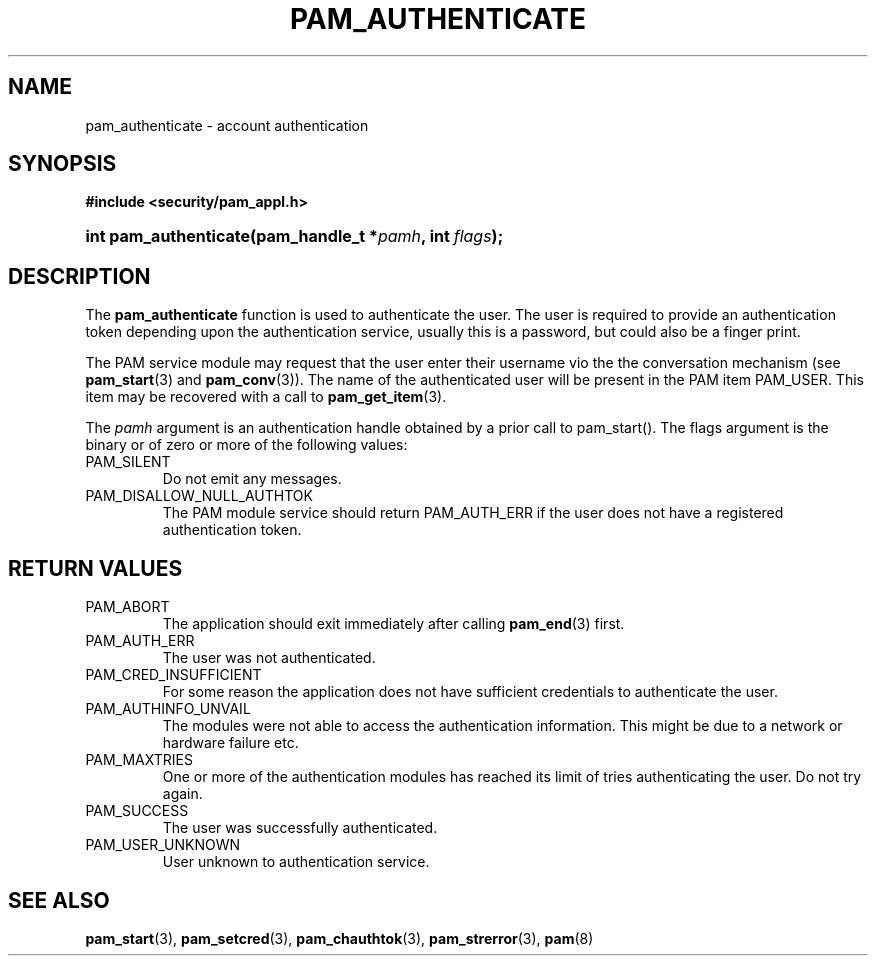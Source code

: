 .\" ** You probably do not want to edit this file directly **
.\" It was generated using the DocBook XSL Stylesheets (version 1.69.1).
.\" Instead of manually editing it, you probably should edit the DocBook XML
.\" source for it and then use the DocBook XSL Stylesheets to regenerate it.
.TH "PAM_AUTHENTICATE" "3" "03/12/2006" "Linux\-PAM Manual" "Linux\-PAM Manual"
.\" disable hyphenation
.nh
.\" disable justification (adjust text to left margin only)
.ad l
.SH "NAME"
pam_authenticate \- account authentication
.SH "SYNOPSIS"
.PP
\fB#include <security/pam_appl.h>\fR
.HP 21
\fBint\ \fBpam_authenticate\fR\fR\fB(\fR\fBpam_handle_t\ *\fR\fB\fIpamh\fR\fR\fB, \fR\fBint\ \fR\fB\fIflags\fR\fR\fB);\fR
.SH "DESCRIPTION"
.PP
The
\fBpam_authenticate\fR
function is used to authenticate the user. The user is required to provide an authentication token depending upon the authentication service, usually this is a password, but could also be a finger print.
.PP
The PAM service module may request that the user enter their username vio the the conversation mechanism (see
\fBpam_start\fR(3)
and
\fBpam_conv\fR(3)). The name of the authenticated user will be present in the PAM item PAM_USER. This item may be recovered with a call to
\fBpam_get_item\fR(3).
.PP
The
\fIpamh\fR
argument is an authentication handle obtained by a prior call to pam_start(). The flags argument is the binary or of zero or more of the following values:
.TP
PAM_SILENT
Do not emit any messages.
.TP
PAM_DISALLOW_NULL_AUTHTOK
The PAM module service should return PAM_AUTH_ERR if the user does not have a registered authentication token.
.SH "RETURN VALUES"
.TP
PAM_ABORT
The application should exit immediately after calling
\fBpam_end\fR(3)
first.
.TP
PAM_AUTH_ERR
The user was not authenticated.
.TP
PAM_CRED_INSUFFICIENT
For some reason the application does not have sufficient credentials to authenticate the user.
.TP
PAM_AUTHINFO_UNVAIL
The modules were not able to access the authentication information. This might be due to a network or hardware failure etc.
.TP
PAM_MAXTRIES
One or more of the authentication modules has reached its limit of tries authenticating the user. Do not try again.
.TP
PAM_SUCCESS
The user was successfully authenticated.
.TP
PAM_USER_UNKNOWN
User unknown to authentication service.
.SH "SEE ALSO"
.PP
\fBpam_start\fR(3),
\fBpam_setcred\fR(3),
\fBpam_chauthtok\fR(3),
\fBpam_strerror\fR(3),
\fBpam\fR(8)
